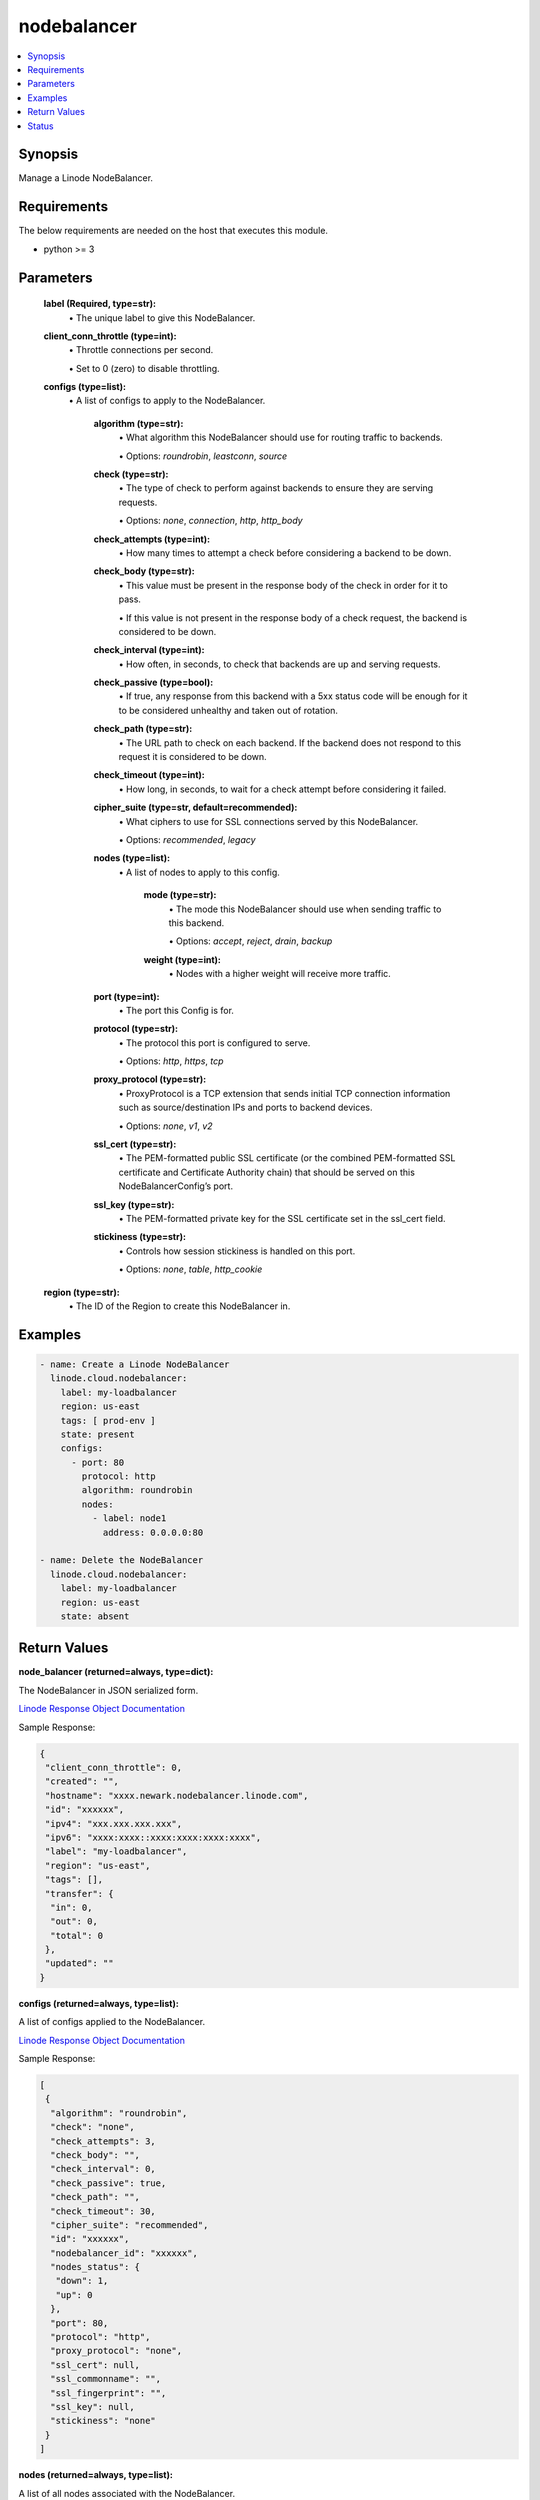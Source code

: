 .. _nodebalancer_module:


nodebalancer
============

.. contents::
   :local:
   :depth: 1


Synopsis
--------

Manage a Linode NodeBalancer.



Requirements
------------
The below requirements are needed on the host that executes this module.

- python >= 3



Parameters
----------

  **label (Required, type=str):**
    \• The unique label to give this NodeBalancer.



  **client_conn_throttle (type=int):**
    \• Throttle connections per second.

    \• Set to 0 (zero) to disable throttling.


  **configs (type=list):**
    \• A list of configs to apply to the NodeBalancer.


      **algorithm (type=str):**
        \• What algorithm this NodeBalancer should use for routing traffic to backends.

        \• Options: `roundrobin`, `leastconn`, `source`


      **check (type=str):**
        \• The type of check to perform against backends to ensure they are serving requests.

        \• Options: `none`, `connection`, `http`, `http_body`


      **check_attempts (type=int):**
        \• How many times to attempt a check before considering a backend to be down.


      **check_body (type=str):**
        \• This value must be present in the response body of the check in order for it to pass.

        \• If this value is not present in the response body of a check request, the backend is considered to be down.


      **check_interval (type=int):**
        \• How often, in seconds, to check that backends are up and serving requests.


      **check_passive (type=bool):**
        \• If true, any response from this backend with a 5xx status code will be enough for it to be considered unhealthy and taken out of rotation.


      **check_path (type=str):**
        \• The URL path to check on each backend. If the backend does not respond to this request it is considered to be down.


      **check_timeout (type=int):**
        \• How long, in seconds, to wait for a check attempt before considering it failed.


      **cipher_suite (type=str, default=recommended):**
        \• What ciphers to use for SSL connections served by this NodeBalancer.

        \• Options: `recommended`, `legacy`


      **nodes (type=list):**
        \• A list of nodes to apply to this config.


          **mode (type=str):**
            \• The mode this NodeBalancer should use when sending traffic to this backend.

            \• Options: `accept`, `reject`, `drain`, `backup`


          **weight (type=int):**
            \• Nodes with a higher weight will receive more traffic.



      **port (type=int):**
        \• The port this Config is for.


      **protocol (type=str):**
        \• The protocol this port is configured to serve.

        \• Options: `http`, `https`, `tcp`


      **proxy_protocol (type=str):**
        \• ProxyProtocol is a TCP extension that sends initial TCP connection information such as source/destination IPs and ports to backend devices.

        \• Options: `none`, `v1`, `v2`


      **ssl_cert (type=str):**
        \• The PEM-formatted public SSL certificate (or the combined PEM-formatted           SSL certificate and Certificate Authority chain) that should be served           on this NodeBalancerConfig’s port.


      **ssl_key (type=str):**
        \• The PEM-formatted private key for the SSL certificate set in the ssl_cert field.


      **stickiness (type=str):**
        \• Controls how session stickiness is handled on this port.

        \• Options: `none`, `table`, `http_cookie`



  **region (type=str):**
    \• The ID of the Region to create this NodeBalancer in.







Examples
--------

.. code-block:: yaml+jinja

    
    - name: Create a Linode NodeBalancer
      linode.cloud.nodebalancer:
        label: my-loadbalancer
        region: us-east
        tags: [ prod-env ]
        state: present
        configs:
          - port: 80
            protocol: http
            algorithm: roundrobin
            nodes:
              - label: node1
                address: 0.0.0.0:80

    - name: Delete the NodeBalancer
      linode.cloud.nodebalancer:
        label: my-loadbalancer
        region: us-east
        state: absent




Return Values
-------------

**node_balancer (returned=always, type=dict):**

The NodeBalancer in JSON serialized form.

`Linode Response Object Documentation <https://www.linode.com/docs/api/nodebalancers/#nodebalancer-view__responses>`_

Sample Response:

.. code-block:: JSON

    {
     "client_conn_throttle": 0,
     "created": "",
     "hostname": "xxxx.newark.nodebalancer.linode.com",
     "id": "xxxxxx",
     "ipv4": "xxx.xxx.xxx.xxx",
     "ipv6": "xxxx:xxxx::xxxx:xxxx:xxxx:xxxx",
     "label": "my-loadbalancer",
     "region": "us-east",
     "tags": [],
     "transfer": {
      "in": 0,
      "out": 0,
      "total": 0
     },
     "updated": ""
    }


**configs (returned=always, type=list):**

A list of configs applied to the NodeBalancer.

`Linode Response Object Documentation <https://www.linode.com/docs/api/nodebalancers/#config-view__responses>`_

Sample Response:

.. code-block:: JSON

    [
     {
      "algorithm": "roundrobin",
      "check": "none",
      "check_attempts": 3,
      "check_body": "",
      "check_interval": 0,
      "check_passive": true,
      "check_path": "",
      "check_timeout": 30,
      "cipher_suite": "recommended",
      "id": "xxxxxx",
      "nodebalancer_id": "xxxxxx",
      "nodes_status": {
       "down": 1,
       "up": 0
      },
      "port": 80,
      "protocol": "http",
      "proxy_protocol": "none",
      "ssl_cert": null,
      "ssl_commonname": "",
      "ssl_fingerprint": "",
      "ssl_key": null,
      "stickiness": "none"
     }
    ]


**nodes (returned=always, type=list):**

A list of all nodes associated with the NodeBalancer.

`Linode Response Object Documentation <https://www.linode.com/docs/api/nodebalancers/#node-view__responses>`_

Sample Response:

.. code-block:: JSON

    [
     {
      "address": "xxx.xxx.xxx.xx:80",
      "config_id": "xxxxxx",
      "id": "xxxxxx",
      "label": "node1",
      "mode": "accept",
      "nodebalancer_id": "xxxxxx",
      "status": "Unknown",
      "weight": 1
     }
    ]





Status
------




- This module is maintained by Linode.



Authors
~~~~~~~

- Luke Murphy (@decentral1se)
- Charles Kenney (@charliekenney23)
- Phillip Campbell (@phillc)
- Lena Garber (@lbgarber)

